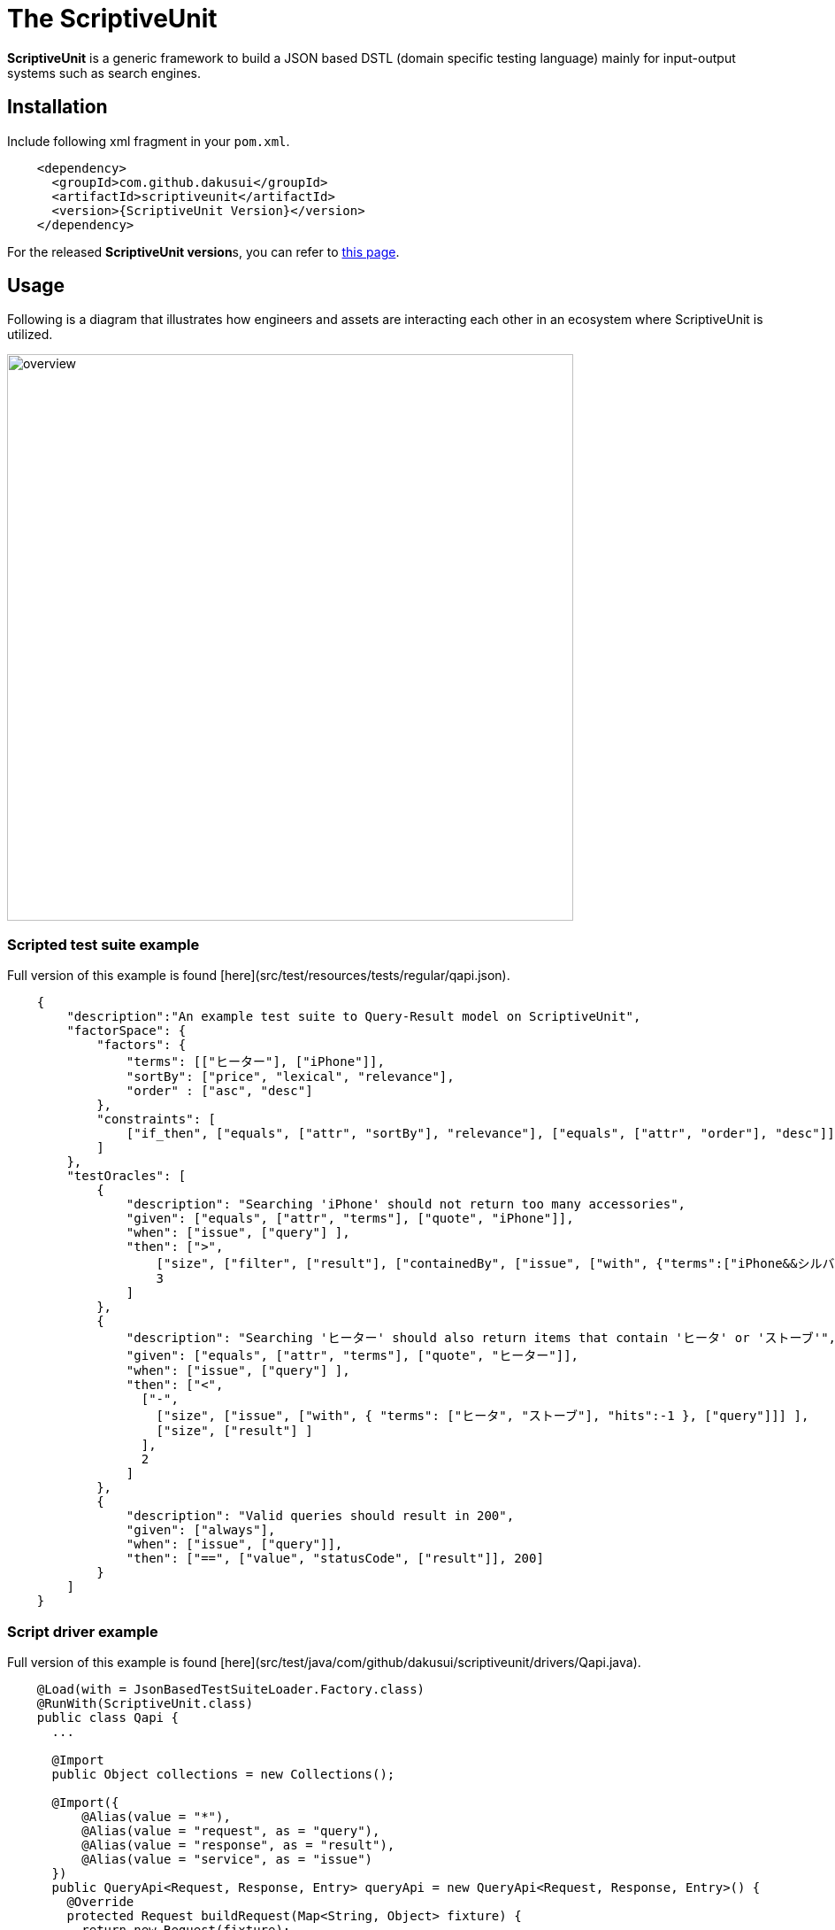 = The ScriptiveUnit

*ScriptiveUnit* is a generic framework to build a JSON based DSTL (domain specific testing language)
mainly for input-output systems such as search engines.

== Installation
Include following xml fragment in your ```pom.xml```.

[source, xml]
----
    <dependency>
      <groupId>com.github.dakusui</groupId>
      <artifactId>scriptiveunit</artifactId>
      <version>{ScriptiveUnit Version}</version>
    </dependency>
----

For the released **ScriptiveUnit version**s, you can refer to https://github.com/dakusui/scriptiveunit/releases[this page].

== Usage
Following is a diagram that illustrates how engineers and assets are
interacting each other in an ecosystem where ScriptiveUnit is utilized.

image::doc/images/overview.jpg[width="640px"]


=== Scripted test suite example

Full version of this example is found [here](src/test/resources/tests/regular/qapi.json).


[source, javascript]
----
    {
        "description":"An example test suite to Query-Result model on ScriptiveUnit",
        "factorSpace": {
            "factors": {
                "terms": [["ヒーター"], ["iPhone"]],
                "sortBy": ["price", "lexical", "relevance"],
                "order" : ["asc", "desc"]
            },
            "constraints": [
                ["if_then", ["equals", ["attr", "sortBy"], "relevance"], ["equals", ["attr", "order"], "desc"]]
            ]
        },
        "testOracles": [
            {
                "description": "Searching 'iPhone' should not return too many accessories",
                "given": ["equals", ["attr", "terms"], ["quote", "iPhone"]],
                "when": ["issue", ["query"] ],
                "then": [">",
                    ["size", ["filter", ["result"], ["containedBy", ["issue", ["with", {"terms":["iPhone&&シルバー"]}, ["query"]]]]]],
                    3
                ]
            },
            {
                "description": "Searching 'ヒーター' should also return items that contain 'ヒータ' or 'ストーブ'",
                "given": ["equals", ["attr", "terms"], ["quote", "ヒーター"]],
                "when": ["issue", ["query"] ],
                "then": ["<",
                  ["-",
                    ["size", ["issue", ["with", { "terms": ["ヒータ", "ストーブ"], "hits":-1 }, ["query"]]] ],
                    ["size", ["result"] ]
                  ],
                  2
                ]
            },
            {
                "description": "Valid queries should result in 200",
                "given": ["always"],
                "when": ["issue", ["query"]],
                "then": ["==", ["value", "statusCode", ["result"]], 200]
            }
        ]
    }
----

=== Script driver example
Full version of this example is found [here](src/test/java/com/github/dakusui/scriptiveunit/drivers/Qapi.java).

```java

    @Load(with = JsonBasedTestSuiteLoader.Factory.class)
    @RunWith(ScriptiveUnit.class)
    public class Qapi {
      ...

      @Import
      public Object collections = new Collections();

      @Import({
          @Alias(value = "*"),
          @Alias(value = "request", as = "query"),
          @Alias(value = "response", as = "result"),
          @Alias(value = "service", as = "issue")
      })
      public QueryApi<Request, Response, Entry> queryApi = new QueryApi<Request, Response, Entry>() {
        @Override
        protected Request buildRequest(Map<String, Object> fixture) {
          return new Request(fixture);
        }

        @Override
        protected Response service(Request request) {
          ...
          return new Response(matched);
        }

        @Override
        protected Request override(Map<String, Object> values, Request request) {
          ...
          return buildRequest(work);
        }
      };

      public static class Request {
        public static class Term {
          ...
        }
        ...
      }

      public static class Response extends LinkedList<Entry> implements Iterable<Entry> {
        ...
      }
    }
```
=== Output example
The Script and driver mentioned above will generate test results like following.

image::doc/images/screenshot.png[width: 800px]

=== Future works
* "Regex" factor support
* Support 'preprocessing'
* Evaluation inside a JSON object
* Dependency mechanism

== References
* https://github.com/dakusui/jcunit[JCUnit]
* https://github.com/dakusui/actionunit[ActionUnit]

